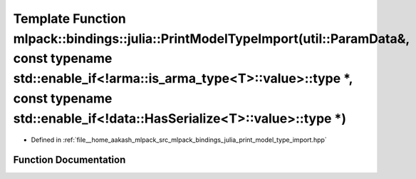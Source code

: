 .. _exhale_function_namespacemlpack_1_1bindings_1_1julia_1a24b9b38c5575eebc49cce49c847f76a6:

Template Function mlpack::bindings::julia::PrintModelTypeImport(util::ParamData&, const typename std::enable_if<!arma::is_arma_type<T>::value>::type \*, const typename std::enable_if<!data::HasSerialize<T>::value>::type \*)
===============================================================================================================================================================================================================================

- Defined in :ref:`file__home_aakash_mlpack_src_mlpack_bindings_julia_print_model_type_import.hpp`


Function Documentation
----------------------


.. doxygenfunction:: mlpack::bindings::julia::PrintModelTypeImport(util::ParamData&, const typename std::enable_if<!arma::is_arma_type<T>::value>::type *, const typename std::enable_if<!data::HasSerialize<T>::value>::type *)
